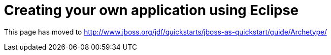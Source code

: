 Creating your own application using Eclipse
===========================================

This page has moved to
http://www.jboss.org/jdf/quickstarts/jboss-as-quickstart/guide/Archetype/
